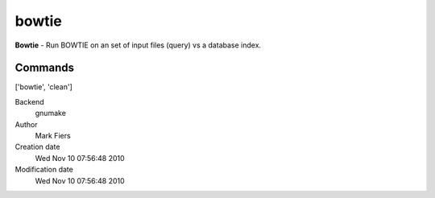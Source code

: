 bowtie
------------------------------------------------

**Bowtie** - Run BOWTIE on an set of input files (query) vs a database index.

Commands
~~~~~~~~
['bowtie', 'clean']


Backend 
  gnumake
Author
  Mark Fiers
Creation date
  Wed Nov 10 07:56:48 2010
Modification date
  Wed Nov 10 07:56:48 2010



